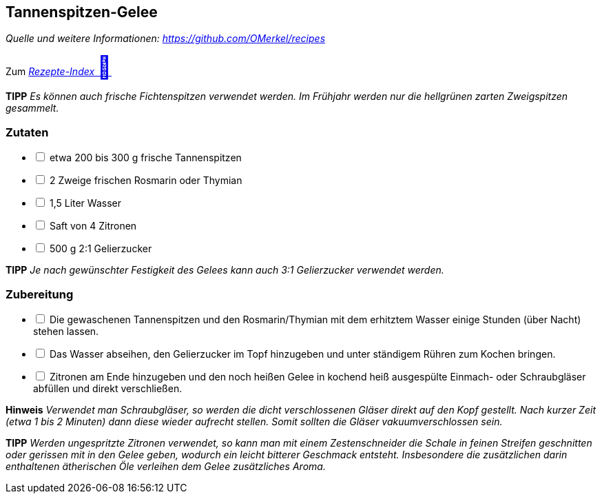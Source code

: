 ## Tannenspitzen-Gelee
__Quelle und weitere Informationen: https://github.com/OMerkel/recipes __

Zum https://omerkel.github.io/recipes/[__Rezepte-Index__ pass:[<font size="+3">&#x1F372;</font>]]

====
*TIPP* _Es können auch frische Fichtenspitzen verwendet werden. Im Frühjahr
werden nur die hellgrünen zarten Zweigspitzen gesammelt._
====

### Zutaten

[%interactive]
* [ ] etwa 200 bis 300 g frische Tannenspitzen
* [ ] 2 Zweige frischen Rosmarin oder Thymian
* [ ] 1,5 Liter Wasser
* [ ] Saft von 4 Zitronen
* [ ] 500 g 2:1 Gelierzucker

====
*TIPP* _Je nach gewünschter Festigkeit des Gelees kann auch 3:1 Gelierzucker verwendet werden._
====

### Zubereitung

[%interactive]
* [ ] Die gewaschenen Tannenspitzen und den Rosmarin/Thymian mit dem erhitztem Wasser einige Stunden (über Nacht) stehen lassen.
* [ ] Das Wasser abseihen, den Gelierzucker im Topf hinzugeben und unter ständigem Rühren zum Kochen bringen.
* [ ] Zitronen am Ende hinzugeben und den noch heißen Gelee in kochend heiß ausgespülte Einmach- oder Schraubgläser abfüllen und direkt verschließen.

====
*Hinweis* _Verwendet man Schraubgläser, so werden die dicht verschlossenen Gläser
direkt auf den Kopf gestellt. Nach kurzer Zeit (etwa 1 bis 2 Minuten) dann diese
wieder aufrecht stellen. Somit sollten die Gläser vakuumverschlossen sein._
====

====
*TIPP* _Werden ungespritzte Zitronen verwendet, so kann man mit einem
Zestenschneider die Schale in feinen Streifen geschnitten oder gerissen mit
in den Gelee geben, wodurch ein leicht bitterer Geschmack entsteht.
Insbesondere die zusätzlichen darin enthaltenen ätherischen Öle verleihen
dem Gelee zusätzliches Aroma._
====
